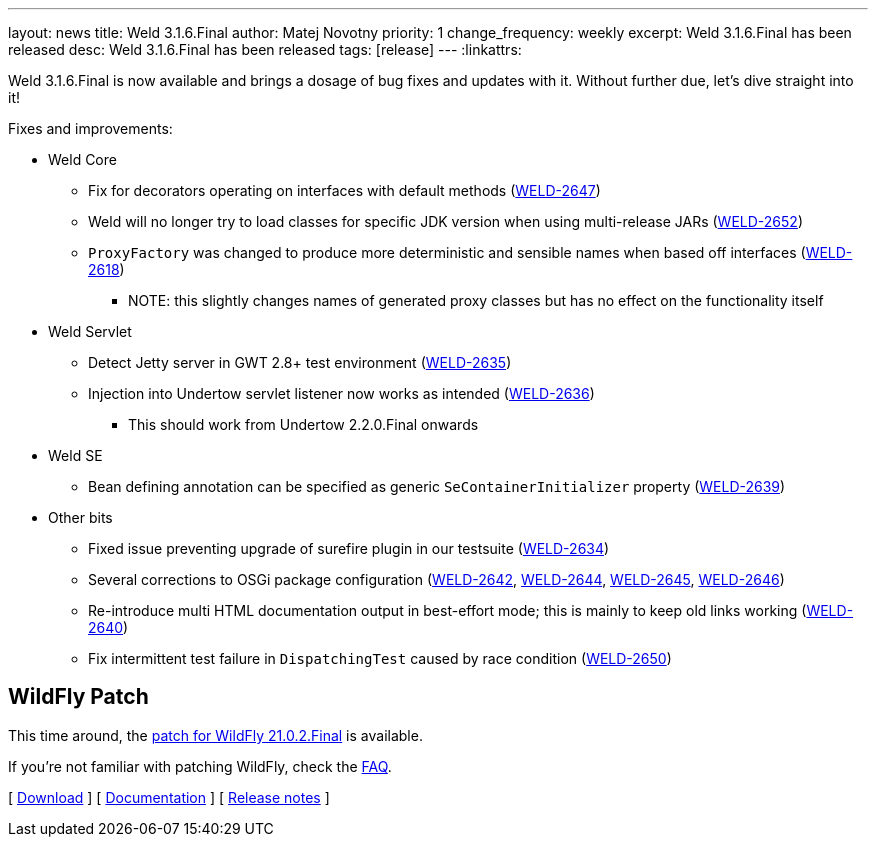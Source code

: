 ---
layout: news
title: Weld 3.1.6.Final
author: Matej Novotny
priority: 1
change_frequency: weekly
excerpt: Weld 3.1.6.Final has been released
desc: Weld 3.1.6.Final has been released
tags: [release]
---
:linkattrs:

Weld 3.1.6.Final is now available and brings a dosage of bug fixes and updates with it.
Without further due, let's dive straight into it!

Fixes and improvements:

* Weld Core
** Fix for decorators operating on interfaces with default methods (link:https://issues.jboss.org/browse/WELD-2647[WELD-2647, window="_blank"])
** Weld will no longer try to load classes for specific JDK version when using multi-release JARs (link:https://issues.jboss.org/browse/WELD-2652[WELD-2652, window="_blank"])
** `ProxyFactory` was changed to produce more deterministic and sensible names when based off interfaces (link:https://issues.jboss.org/browse/WELD-2618[WELD-2618, window="_blank"])
*** NOTE: this slightly changes names of generated proxy classes but has no effect on the functionality itself

* Weld Servlet
** Detect Jetty server in GWT 2.8+ test environment (link:https://issues.jboss.org/browse/WELD-2635[WELD-2635, window="_blank"])
** Injection into Undertow servlet listener now works as intended (link:https://issues.jboss.org/browse/WELD-2636[WELD-2636, window="_blank"])
*** This should work from Undertow 2.2.0.Final onwards

* Weld SE 
** Bean defining annotation can be specified as generic `SeContainerInitializer` property (link:https://issues.jboss.org/browse/WELD-2639[WELD-2639, window="_blank"])

* Other bits
** Fixed issue preventing upgrade of surefire plugin in our testsuite (link:https://issues.jboss.org/browse/WELD-2634[WELD-2634, window="_blank"])
** Several corrections to OSGi package configuration (link:https://issues.jboss.org/browse/WELD-2642[WELD-2642, window="_blank"], link:https://issues.jboss.org/browse/WELD-2644[WELD-2644, window="_blank"], link:https://issues.jboss.org/browse/WELD-2645[WELD-2645, window="_blank"], link:https://issues.jboss.org/browse/WELD-2646[WELD-2646, window="_blank"])
** Re-introduce multi HTML documentation output in best-effort mode; this is mainly to keep old links working (link:https://issues.jboss.org/browse/WELD-2640[WELD-2640, window="_blank"])
** Fix intermittent test failure in `DispatchingTest` caused by race condition (link:https://issues.jboss.org/browse/WELD-2650[WELD-2650, window="_blank"])

== WildFly Patch

This time around, the link:http://download.jboss.org/weld/3.1.6.Final/wildfly-21.0.2.Final-weld-3.1.6.Final-patch.zip[patch for WildFly 21.0.2.Final, window="_blank"] is available.

If you’re not familiar with patching WildFly, check the link:/documentation/#12[FAQ].

&#91; link:/download/[Download] &#93;
&#91; link:http://docs.jboss.org/weld/reference/3.1.6.Final/en-US/html_single/[Documentation, window="_blank"] &#93;
&#91; link:https://issues.jboss.org/secure/ReleaseNote.jspa?projectId=12310891&version=12346955[Release notes, window="_blank"] &#93;
